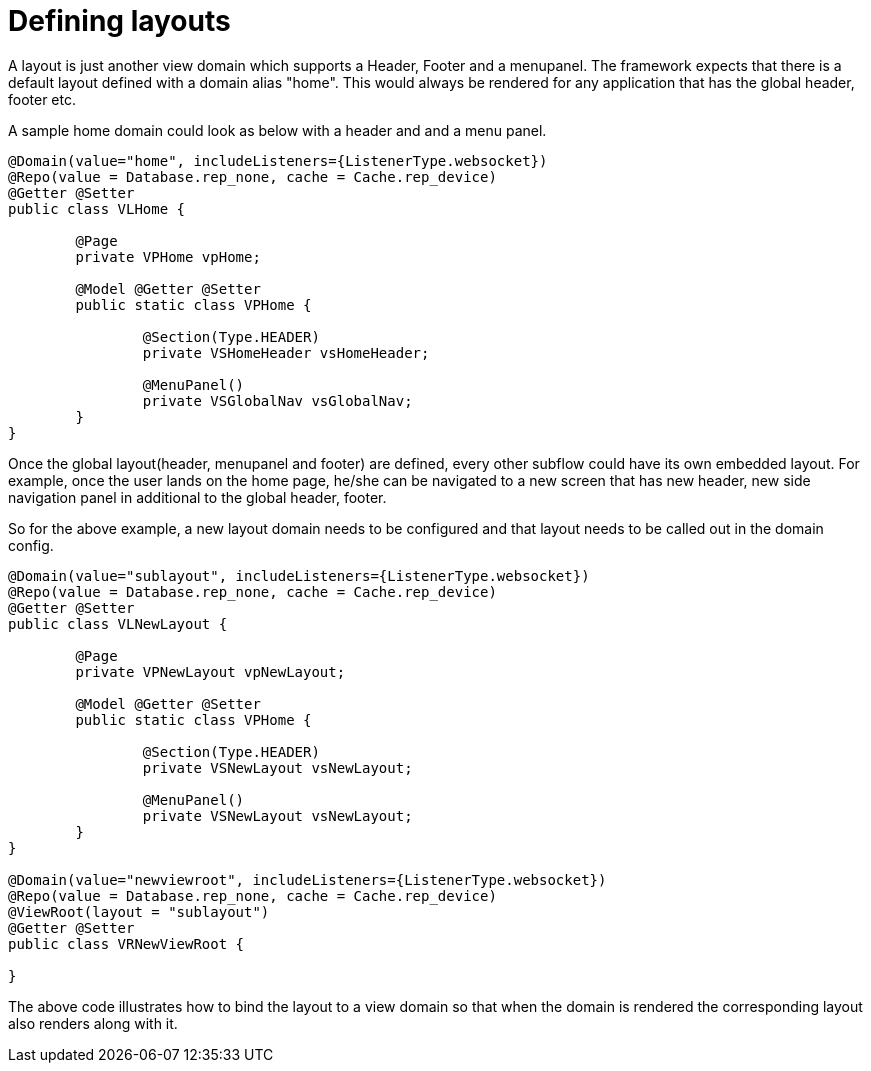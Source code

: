 [[configuration-writing-view-config-layouts]]
= Defining layouts

A layout is just another view domain which supports a Header, Footer and a menupanel.
The framework expects that there is a default layout defined with a domain alias "home". This would always be rendered for any application that has the global header, footer etc. 

A sample home domain could look as below with a header and and a menu panel.

[source, java]
----
@Domain(value="home", includeListeners={ListenerType.websocket}) 
@Repo(value = Database.rep_none, cache = Cache.rep_device)
@Getter @Setter
public class VLHome {

	@Page
	private VPHome vpHome;
	
	@Model @Getter @Setter
	public static class VPHome {
		
		@Section(Type.HEADER) 
		private VSHomeHeader vsHomeHeader;
		
		@MenuPanel()
		private VSGlobalNav vsGlobalNav;
	}
}
----


Once the global layout(header, menupanel and footer) are defined, every other subflow could have its own embedded layout. For example, once the user lands on the home page, he/she can be navigated to a new screen that has new header, new side navigation panel in additional to the global header, footer. 

So for the above example, a new layout domain needs to be configured and that layout needs to be called out in the domain config.

[source, java]
----
@Domain(value="sublayout", includeListeners={ListenerType.websocket}) 
@Repo(value = Database.rep_none, cache = Cache.rep_device)
@Getter @Setter
public class VLNewLayout {

	@Page
	private VPNewLayout vpNewLayout;
	
	@Model @Getter @Setter
	public static class VPHome {
		
		@Section(Type.HEADER) 
		private VSNewLayout vsNewLayout;
		
		@MenuPanel()
		private VSNewLayout vsNewLayout;
	}
}

@Domain(value="newviewroot", includeListeners={ListenerType.websocket}) 
@Repo(value = Database.rep_none, cache = Cache.rep_device)
@ViewRoot(layout = "sublayout")
@Getter @Setter
public class VRNewViewRoot {

}
----

The above code illustrates how to bind the layout to a view domain so that when the domain is rendered the corresponding layout also renders along with it.